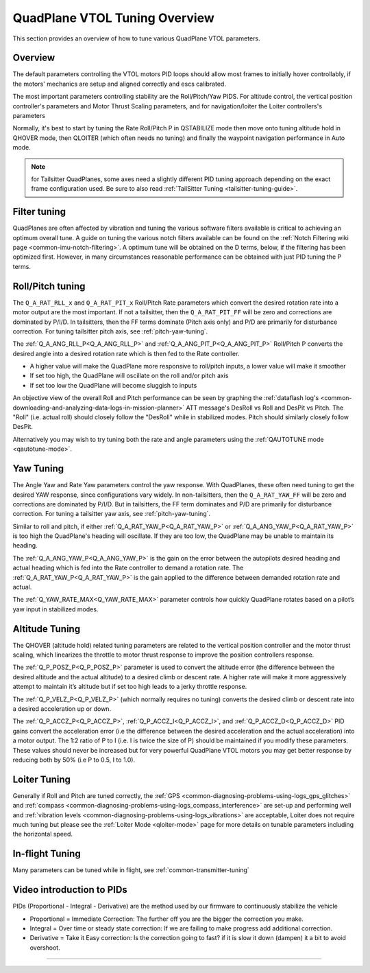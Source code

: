 .. _quadplane-vtol-tuning:

==============================
QuadPlane VTOL Tuning Overview
==============================

This section provides an overview of how to tune various QuadPlane VTOL parameters.

Overview
========

The default parameters controlling the VTOL motors PID loops should allow most frames to initially hover controllably, if the motors' mechanics are setup and aligned correctly and escs calibrated. 

The most important parameters controlling stability are the Roll/Pitch/Yaw PIDS. For altitude control, the vertical position controller's parameters and Motor Thrust Scaling parameters, and for navigation/loiter the Loiter controllers's parameters

Normally, it's best to start by tuning the Rate Roll/Pitch P in QSTABILIZE
mode then move onto tuning altitude hold in QHOVER mode, then QLOITER
(which often needs no tuning) and finally the waypoint navigation
performance in Auto mode.

.. note:: for Tailsitter QuadPlanes, some axes need a slightly different PID tuning approach depending on the exact frame configuration used. Be sure to also read :ref:`TailSitter Tuning <tailsitter-tuning-guide>`.

Filter tuning
=============

QuadPlanes are often affected by vibration and tuning the various software filters available is critical to achieving an optimum overall tune. A guide on tuning the various notch filters available can be found on the :ref:`Notch Filtering wiki page <common-imu-notch-filtering>`. A optimum tune will be obtained on the D terms, below, if the filtering has been optimized first. However, in many circumstances reasonable performance can be obtained with just PID tuning the P terms. 


Roll/Pitch tuning
=================

The ``Q_A_RAT_RLL_x`` and ``Q_A_RAT_PIT_x`` Roll/Pitch Rate parameters which convert the desired rotation rate into a motor output are the most important. If not a tailsitter, then the ``Q_A_RAT_PIT_FF`` will be zero and corrections are dominated by P/I/D. In tailsitters, then the FF terms dominate (Pitch axis only) and P/D are primarily for disturbance correction. For tuning tailsitter pitch axis, see :ref:`pitch-yaw-tuning`.

The :ref:`Q_A_ANG_RLL_P<Q_A_ANG_RLL_P>` and :ref:`Q_A_ANG_PIT_P<Q_A_ANG_PIT_P>` Roll/Pitch P converts the desired angle into a desired rotation rate which is then fed to the Rate controller.

-  A higher value will make the QuadPlane more responsive to roll/pitch
   inputs, a lower value will make it smoother
-  If set too high, the QuadPlane will oscillate on the roll and/or pitch
   axis
-  If set too low the QuadPlane will become sluggish to inputs

An objective view of the overall Roll and Pitch performance can be seen
by graphing the :ref:`dataflash log's <common-downloading-and-analyzing-data-logs-in-mission-planner>` ATT message's DesRoll vs Roll and DesPit vs Pitch. The "Roll" (i.e.
actual roll) should closely follow the "DesRoll" while in stabilized modes. Pitch should similarly closely follow DesPit.

Alternatively you may wish to try tuning both the rate and angle
parameters using the :ref:`QAUTOTUNE mode <qautotune-mode>`.

Yaw Tuning
==========

The Angle Yaw and Rate Yaw parameters control the yaw response. With QuadPlanes, these often need tuning to get the desired YAW response, since configurations vary widely. In non-tailsitters, then the ``Q_A_RAT_YAW_FF`` will be zero and corrections are dominated by P/I/D. But in tailsitters, the FF term dominates and P/D are primarily for disturbance correction. For tuning a tailsitter yaw axis, see :ref:`pitch-yaw-tuning`.

Similar to roll and pitch, if either :ref:`Q_A_RAT_YAW_P<Q_A_RAT_YAW_P>` or :ref:`Q_A_ANG_YAW_P<Q_A_RAT_YAW_P>` is too high the QuadPlane's heading will oscillate. If they are too low, the QuadPlane may be unable to maintain its heading.

The :ref:`Q_A_ANG_YAW_P<Q_A_ANG_YAW_P>` is the gain on the error between the autopilots desired heading and actual heading which is fed into the Rate controller to demand a rotation rate. The :ref:`Q_A_RAT_YAW_P<Q_A_RAT_YAW_P>` is the gain applied to the difference between demanded rotation rate and actual.

The :ref:`Q_YAW_RATE_MAX<Q_YAW_RATE_MAX>` parameter controls how quickly QuadPlane rotates based on a pilot’s yaw input in stabilized modes. 

Altitude Tuning
===============

The QHOVER (altitude hold) related tuning parameters are related to the vertical position controller and the motor thrust scaling, which linearizes the throttle to motor thrust response to improve the position controllers response.

The :ref:`Q_P_POSZ_P<Q_P_POSZ_P>` parameter is used to convert the altitude error (the difference between the desired altitude and the actual altitude) to a desired climb or descent rate. A higher rate will make it more aggressively attempt to maintain it’s altitude but if set too high leads to a jerky throttle response.

The :ref:`Q_P_VELZ_P<Q_P_VELZ_P>` (which normally requires no tuning) converts the desired climb or descent rate into a desired acceleration up or down.

The :ref:`Q_P_ACCZ_P<Q_P_ACCZ_P>`, :ref:`Q_P_ACCZ_I<Q_P_ACCZ_I>`, and :ref:`Q_P_ACCZ_D<Q_P_ACCZ_D>` PID gains convert the acceleration error (i.e the difference between the desired acceleration and the actual acceleration) into a motor output. The 1:2 ratio of P to I (i.e. I is twice the size of P) should be maintained if you modify these parameters. These values should never be increased but for very powerful QuadPlane VTOL motors you may get better response by reducing both by 50% (i.e P to 0.5, I to 1.0).

Loiter Tuning
=============

Generally if Roll and Pitch are tuned correctly,  the
:ref:`GPS <common-diagnosing-problems-using-logs_gps_glitches>`
and :ref:`compass <common-diagnosing-problems-using-logs_compass_interference>`
are set-up and performing well and :ref:`vibration levels <common-diagnosing-problems-using-logs_vibrations>`
are acceptable, Loiter does not require much tuning but please see the
:ref:`Loiter Mode <qloiter-mode>` page for more details on tunable
parameters including the horizontal speed.

In-flight Tuning
================

Many parameters can be tuned while in flight, see :ref:`common-transmitter-tuning`


Video introduction to PIDs
==========================

PIDs (Proportional - Integral - Derivative) are the method used by our
firmware to continuously stabilize the vehicle

-  Proportional = Immediate Correction: The further off you are the
   bigger the correction you make.
-  Integral = Over time or steady state correction: If we are failing to
   make progress add additional correction.
-  Derivative = Take it Easy correction: Is the correction going to
   fast? if it is slow it down (dampen) it a bit to avoid overshoot.

..  youtube:: l03SioQ9ySg
    :width: 100%

..  youtube:: sDd4VOpOnnA
    :width: 100%

-----

.. image:: ../../../images/banner-freespace.png
   :target: https://freespace.solutions/
